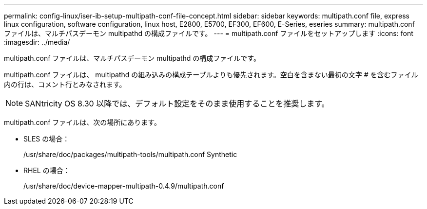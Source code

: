 ---
permalink: config-linux/iser-ib-setup-multipath-conf-file-concept.html 
sidebar: sidebar 
keywords: multipath.conf file, express linux configuration, software configuration, linux host, E2800, E5700, EF300, EF600, E-Series, eseries 
summary: multipath.conf ファイルは、マルチパスデーモン multipathd の構成ファイルです。 
---
= multipath.conf ファイルをセットアップします
:icons: font
:imagesdir: ../media/


[role="lead"]
multipath.conf ファイルは、マルチパスデーモン multipathd の構成ファイルです。

multipath.conf ファイルは、 multipathd の組み込みの構成テーブルよりも優先されます。空白を含まない最初の文字 # を含むファイル内の行は、コメント行とみなされます。


NOTE: SANtricity OS 8.30 以降では、デフォルト設定をそのまま使用することを推奨します。

multipath.conf ファイルは、次の場所にあります。

* SLES の場合：
+
/usr/share/doc/packages/multipath-tools/multipath.conf Synthetic

* RHEL の場合：
+
/usr/share/doc/device-mapper-multipath-0.4.9/multipath.conf


